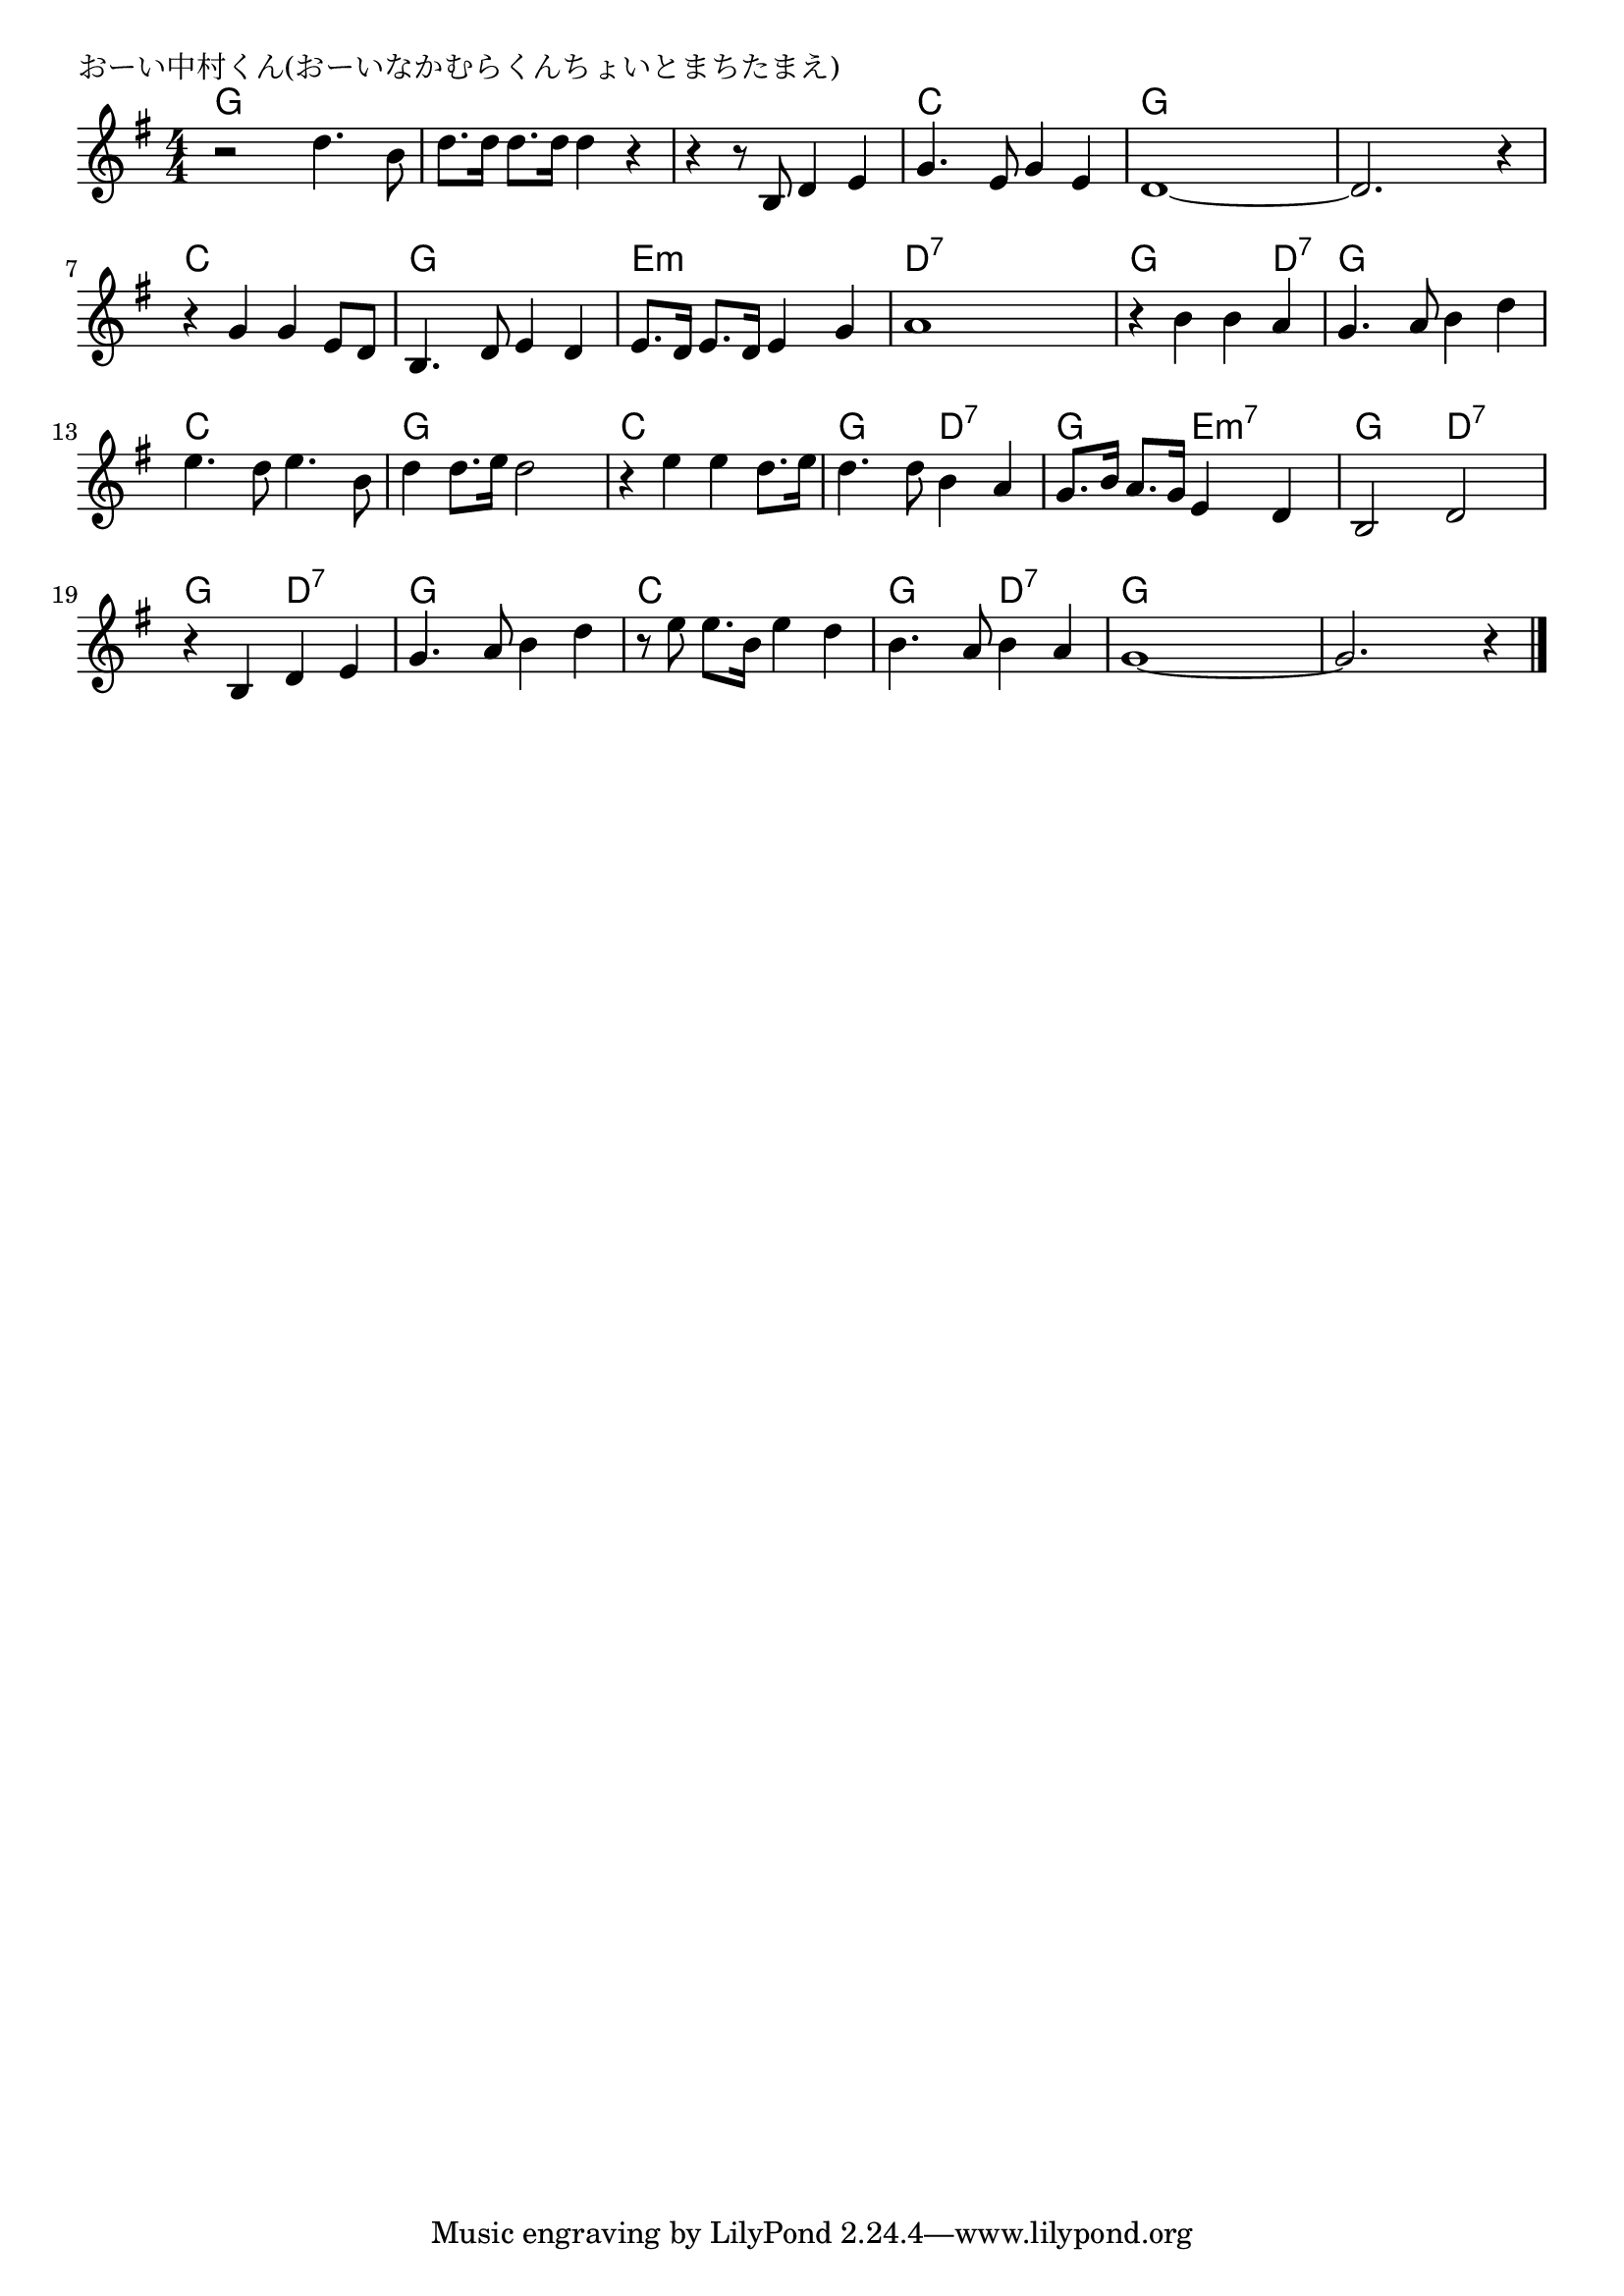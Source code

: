 \version "2.18.2"

% おーい中村くん(おーいなかむらくんちょいとまちたまえ)

\header {
piece = "おーい中村くん(おーいなかむらくんちょいとまちたまえ)"
}

melody =
\relative c'' {
\key g \major
\time 4/4
\set Score.tempoHideNote = ##t
\tempo 4=130
\numericTimeSignature
%
r2 d4. b8 |
d8. d16 d8. d16 d4 r |

r4 r8 b, d4 e |
g4. e8 g4 e |
d1~ |
d2. r4 |

r4 g g e8 d |
b4. d8 e4 d |
e8. d16 e8. d16 e4 g |

a1 |
r4 b b a |
g4. a8 b4 d |

e4. d8 e4. b8 | % 13
d4 d8. e16 d2 |
r4 e e d8. e16 |

d4. d8 b4 a |
g8. b16 a8. g16 e4 d |
b2 d |

r4 b d e |
g4. a8 b4 d |
r8 e e8. b16 e4 d |

b4. a8 b4 a |
g1~ |
g2. r4 |


\bar "|."
}
\score {
<<
\chords {
\set noChordSymbol = ""
\set chordChanges=##t
%%
g4 g g g g g g g
g g g g c c c c g g g g g g g g
c c c c g g g g e:m e:m e:m e:m
d:7 d:7 d:7 d:7 g g g d:7 g g g g
c c c c g g g g c c c c 
g g d:7 d:7 g g e:m7 e:m7 g g d:7 d:7
g g d:7 d:7 g g g g c c c c
g g d:7 d:7 g g g g g g g g




}
\new Staff {\melody}
>>
\layout {
line-width = #190
indent = 0\mm
}
\midi {}
}